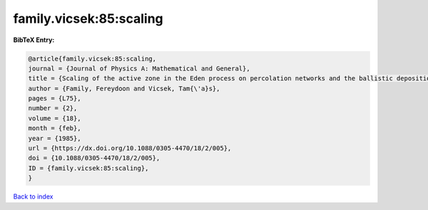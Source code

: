 family.vicsek:85:scaling
========================

.. :cite:t:`family.vicsek:85:scaling`

.. bibliography:: ../../All.bib

**BibTeX Entry:**

.. code-block:: bibtex

   @article{family.vicsek:85:scaling,
   journal = {Journal of Physics A: Mathematical and General},
   title = {Scaling of the active zone in the Eden process on percolation networks and the ballistic deposition model},
   author = {Family, Fereydoon and Vicsek, Tam{\'a}s},
   pages = {L75},
   number = {2},
   volume = {18},
   month = {feb},
   year = {1985},
   url = {https://dx.doi.org/10.1088/0305-4470/18/2/005},
   doi = {10.1088/0305-4470/18/2/005},
   ID = {family.vicsek:85:scaling},
   }

`Back to index <../index>`_
